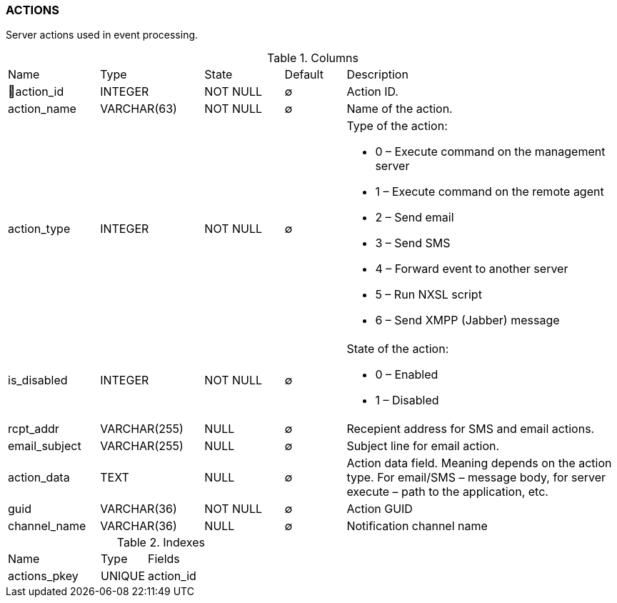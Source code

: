 [[t-actions]]
=== ACTIONS

Server actions used in event processing.

.Columns
[cols="15,17,13,10,45a"]
|===
|Name|Type|State|Default|Description
|🔑action_id
|INTEGER
|NOT NULL
|∅
|Action ID.

|action_name
|VARCHAR(63)
|NOT NULL
|∅
|Name of the action.

|action_type
|INTEGER
|NOT NULL
|∅
|Type of the action:

* 0 – Execute command on the management server
* 1 – Execute command on the remote agent
* 2 – Send email
* 3 – Send SMS
* 4 – Forward event to another server
* 5 – Run NXSL script
* 6 – Send XMPP (Jabber) message

|is_disabled
|INTEGER
|NOT NULL
|∅
|State of the action:

* 0 – Enabled
* 1 – Disabled

|rcpt_addr
|VARCHAR(255)
|NULL
|∅
|Recepient address for SMS and email actions.

|email_subject
|VARCHAR(255)
|NULL
|∅
|Subject line for email action.

|action_data
|TEXT
|NULL
|∅
|Action data field. Meaning depends on the action type. For email/SMS – message body,
for server execute – path to the application, etc.

|guid
|VARCHAR(36)
|NOT NULL
|∅
|Action GUID

|channel_name
|VARCHAR(36)
|NULL
|∅
|Notification channel name
|===

.Indexes
[cols="30,15,55a"]
|===
|Name|Type|Fields
|actions_pkey
|UNIQUE
|action_id

|===
